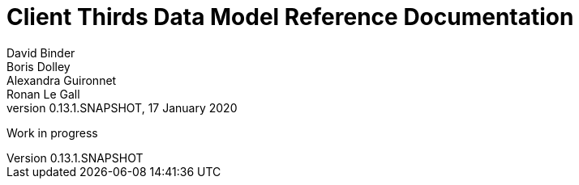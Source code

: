 
= Client Thirds Data Model Reference Documentation
David Binder; Boris Dolley; Alexandra Guironnet; Ronan Le Gall
:revnumber: 0.13.1.SNAPSHOT
:revdate: 17 January 2020
:imagesdir: images
:sectnums:
:toc: left
:toclevels: 2
:toc-title: Architecture
:icons: font
:hide-uri-scheme:

Work in progress
